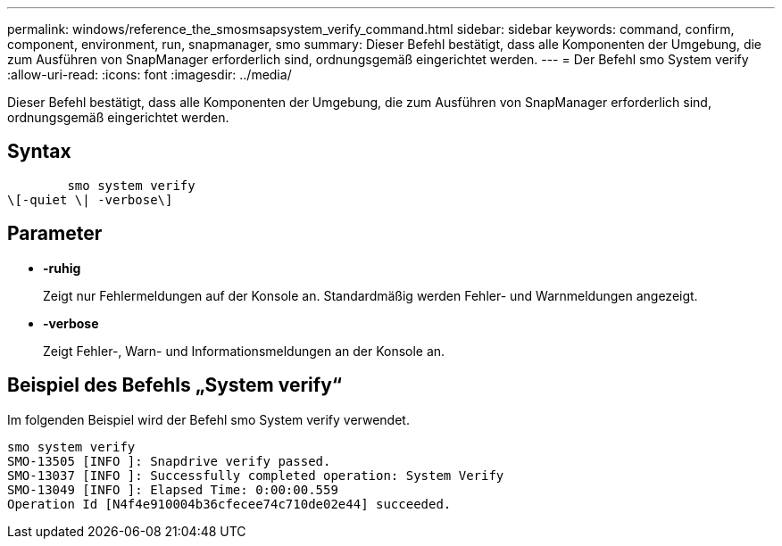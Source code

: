 ---
permalink: windows/reference_the_smosmsapsystem_verify_command.html 
sidebar: sidebar 
keywords: command, confirm, component, environment, run, snapmanager, smo 
summary: Dieser Befehl bestätigt, dass alle Komponenten der Umgebung, die zum Ausführen von SnapManager erforderlich sind, ordnungsgemäß eingerichtet werden. 
---
= Der Befehl smo System verify
:allow-uri-read: 
:icons: font
:imagesdir: ../media/


[role="lead"]
Dieser Befehl bestätigt, dass alle Komponenten der Umgebung, die zum Ausführen von SnapManager erforderlich sind, ordnungsgemäß eingerichtet werden.



== Syntax

[listing]
----

        smo system verify
\[-quiet \| -verbose\]
----


== Parameter

* *-ruhig*
+
Zeigt nur Fehlermeldungen auf der Konsole an. Standardmäßig werden Fehler- und Warnmeldungen angezeigt.

* *-verbose*
+
Zeigt Fehler-, Warn- und Informationsmeldungen an der Konsole an.





== Beispiel des Befehls „System verify“

Im folgenden Beispiel wird der Befehl smo System verify verwendet.

[listing]
----
smo system verify
SMO-13505 [INFO ]: Snapdrive verify passed.
SMO-13037 [INFO ]: Successfully completed operation: System Verify
SMO-13049 [INFO ]: Elapsed Time: 0:00:00.559
Operation Id [N4f4e910004b36cfecee74c710de02e44] succeeded.
----